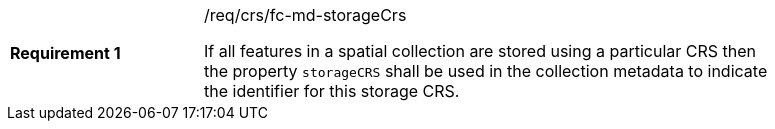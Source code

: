[width="90%",cols="2,6a"]
|===
|*Requirement {counter:req-id}* |/req/crs/fc-md-storageCrs +

If all features in a spatial collection are stored using a particular CRS
then the property `storageCRS` shall be used in the collection metadata to
indicate the identifier for this storage CRS.

|===
